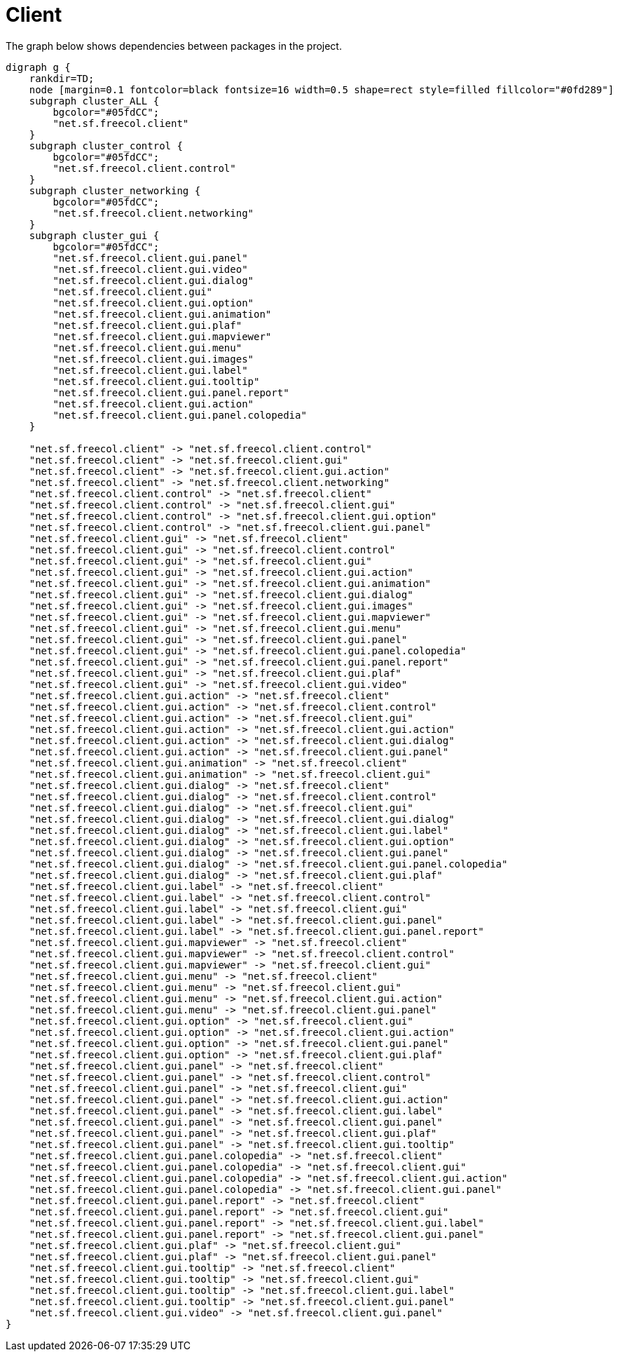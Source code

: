 ifndef::ROOT_PATH[:ROOT_PATH: ../../../..]
ifndef::RESOURCES_PATH[:RESOURCES_PATH: {ROOT_PATH}/../../data/rules/classic]

[#net_sf_freecol_architecture_architecturedoctest_client]
= Client

The graph below shows dependencies between packages in the project.

[graphviz]
----
digraph g {
    rankdir=TD;
    node [margin=0.1 fontcolor=black fontsize=16 width=0.5 shape=rect style=filled fillcolor="#0fd289"]
    subgraph cluster_ALL {
        bgcolor="#05fdCC";
        "net.sf.freecol.client"
    }
    subgraph cluster_control {
        bgcolor="#05fdCC";
        "net.sf.freecol.client.control"
    }
    subgraph cluster_networking {
        bgcolor="#05fdCC";
        "net.sf.freecol.client.networking"
    }
    subgraph cluster_gui {
        bgcolor="#05fdCC";
        "net.sf.freecol.client.gui.panel"
        "net.sf.freecol.client.gui.video"
        "net.sf.freecol.client.gui.dialog"
        "net.sf.freecol.client.gui"
        "net.sf.freecol.client.gui.option"
        "net.sf.freecol.client.gui.animation"
        "net.sf.freecol.client.gui.plaf"
        "net.sf.freecol.client.gui.mapviewer"
        "net.sf.freecol.client.gui.menu"
        "net.sf.freecol.client.gui.images"
        "net.sf.freecol.client.gui.label"
        "net.sf.freecol.client.gui.tooltip"
        "net.sf.freecol.client.gui.panel.report"
        "net.sf.freecol.client.gui.action"
        "net.sf.freecol.client.gui.panel.colopedia"
    }
    
    "net.sf.freecol.client" -> "net.sf.freecol.client.control"
    "net.sf.freecol.client" -> "net.sf.freecol.client.gui"
    "net.sf.freecol.client" -> "net.sf.freecol.client.gui.action"
    "net.sf.freecol.client" -> "net.sf.freecol.client.networking"
    "net.sf.freecol.client.control" -> "net.sf.freecol.client"
    "net.sf.freecol.client.control" -> "net.sf.freecol.client.gui"
    "net.sf.freecol.client.control" -> "net.sf.freecol.client.gui.option"
    "net.sf.freecol.client.control" -> "net.sf.freecol.client.gui.panel"
    "net.sf.freecol.client.gui" -> "net.sf.freecol.client"
    "net.sf.freecol.client.gui" -> "net.sf.freecol.client.control"
    "net.sf.freecol.client.gui" -> "net.sf.freecol.client.gui"
    "net.sf.freecol.client.gui" -> "net.sf.freecol.client.gui.action"
    "net.sf.freecol.client.gui" -> "net.sf.freecol.client.gui.animation"
    "net.sf.freecol.client.gui" -> "net.sf.freecol.client.gui.dialog"
    "net.sf.freecol.client.gui" -> "net.sf.freecol.client.gui.images"
    "net.sf.freecol.client.gui" -> "net.sf.freecol.client.gui.mapviewer"
    "net.sf.freecol.client.gui" -> "net.sf.freecol.client.gui.menu"
    "net.sf.freecol.client.gui" -> "net.sf.freecol.client.gui.panel"
    "net.sf.freecol.client.gui" -> "net.sf.freecol.client.gui.panel.colopedia"
    "net.sf.freecol.client.gui" -> "net.sf.freecol.client.gui.panel.report"
    "net.sf.freecol.client.gui" -> "net.sf.freecol.client.gui.plaf"
    "net.sf.freecol.client.gui" -> "net.sf.freecol.client.gui.video"
    "net.sf.freecol.client.gui.action" -> "net.sf.freecol.client"
    "net.sf.freecol.client.gui.action" -> "net.sf.freecol.client.control"
    "net.sf.freecol.client.gui.action" -> "net.sf.freecol.client.gui"
    "net.sf.freecol.client.gui.action" -> "net.sf.freecol.client.gui.action"
    "net.sf.freecol.client.gui.action" -> "net.sf.freecol.client.gui.dialog"
    "net.sf.freecol.client.gui.action" -> "net.sf.freecol.client.gui.panel"
    "net.sf.freecol.client.gui.animation" -> "net.sf.freecol.client"
    "net.sf.freecol.client.gui.animation" -> "net.sf.freecol.client.gui"
    "net.sf.freecol.client.gui.dialog" -> "net.sf.freecol.client"
    "net.sf.freecol.client.gui.dialog" -> "net.sf.freecol.client.control"
    "net.sf.freecol.client.gui.dialog" -> "net.sf.freecol.client.gui"
    "net.sf.freecol.client.gui.dialog" -> "net.sf.freecol.client.gui.dialog"
    "net.sf.freecol.client.gui.dialog" -> "net.sf.freecol.client.gui.label"
    "net.sf.freecol.client.gui.dialog" -> "net.sf.freecol.client.gui.option"
    "net.sf.freecol.client.gui.dialog" -> "net.sf.freecol.client.gui.panel"
    "net.sf.freecol.client.gui.dialog" -> "net.sf.freecol.client.gui.panel.colopedia"
    "net.sf.freecol.client.gui.dialog" -> "net.sf.freecol.client.gui.plaf"
    "net.sf.freecol.client.gui.label" -> "net.sf.freecol.client"
    "net.sf.freecol.client.gui.label" -> "net.sf.freecol.client.control"
    "net.sf.freecol.client.gui.label" -> "net.sf.freecol.client.gui"
    "net.sf.freecol.client.gui.label" -> "net.sf.freecol.client.gui.panel"
    "net.sf.freecol.client.gui.label" -> "net.sf.freecol.client.gui.panel.report"
    "net.sf.freecol.client.gui.mapviewer" -> "net.sf.freecol.client"
    "net.sf.freecol.client.gui.mapviewer" -> "net.sf.freecol.client.control"
    "net.sf.freecol.client.gui.mapviewer" -> "net.sf.freecol.client.gui"
    "net.sf.freecol.client.gui.menu" -> "net.sf.freecol.client"
    "net.sf.freecol.client.gui.menu" -> "net.sf.freecol.client.gui"
    "net.sf.freecol.client.gui.menu" -> "net.sf.freecol.client.gui.action"
    "net.sf.freecol.client.gui.menu" -> "net.sf.freecol.client.gui.panel"
    "net.sf.freecol.client.gui.option" -> "net.sf.freecol.client.gui"
    "net.sf.freecol.client.gui.option" -> "net.sf.freecol.client.gui.action"
    "net.sf.freecol.client.gui.option" -> "net.sf.freecol.client.gui.panel"
    "net.sf.freecol.client.gui.option" -> "net.sf.freecol.client.gui.plaf"
    "net.sf.freecol.client.gui.panel" -> "net.sf.freecol.client"
    "net.sf.freecol.client.gui.panel" -> "net.sf.freecol.client.control"
    "net.sf.freecol.client.gui.panel" -> "net.sf.freecol.client.gui"
    "net.sf.freecol.client.gui.panel" -> "net.sf.freecol.client.gui.action"
    "net.sf.freecol.client.gui.panel" -> "net.sf.freecol.client.gui.label"
    "net.sf.freecol.client.gui.panel" -> "net.sf.freecol.client.gui.panel"
    "net.sf.freecol.client.gui.panel" -> "net.sf.freecol.client.gui.plaf"
    "net.sf.freecol.client.gui.panel" -> "net.sf.freecol.client.gui.tooltip"
    "net.sf.freecol.client.gui.panel.colopedia" -> "net.sf.freecol.client"
    "net.sf.freecol.client.gui.panel.colopedia" -> "net.sf.freecol.client.gui"
    "net.sf.freecol.client.gui.panel.colopedia" -> "net.sf.freecol.client.gui.action"
    "net.sf.freecol.client.gui.panel.colopedia" -> "net.sf.freecol.client.gui.panel"
    "net.sf.freecol.client.gui.panel.report" -> "net.sf.freecol.client"
    "net.sf.freecol.client.gui.panel.report" -> "net.sf.freecol.client.gui"
    "net.sf.freecol.client.gui.panel.report" -> "net.sf.freecol.client.gui.label"
    "net.sf.freecol.client.gui.panel.report" -> "net.sf.freecol.client.gui.panel"
    "net.sf.freecol.client.gui.plaf" -> "net.sf.freecol.client.gui"
    "net.sf.freecol.client.gui.plaf" -> "net.sf.freecol.client.gui.panel"
    "net.sf.freecol.client.gui.tooltip" -> "net.sf.freecol.client"
    "net.sf.freecol.client.gui.tooltip" -> "net.sf.freecol.client.gui"
    "net.sf.freecol.client.gui.tooltip" -> "net.sf.freecol.client.gui.label"
    "net.sf.freecol.client.gui.tooltip" -> "net.sf.freecol.client.gui.panel"
    "net.sf.freecol.client.gui.video" -> "net.sf.freecol.client.gui.panel"
}
----
